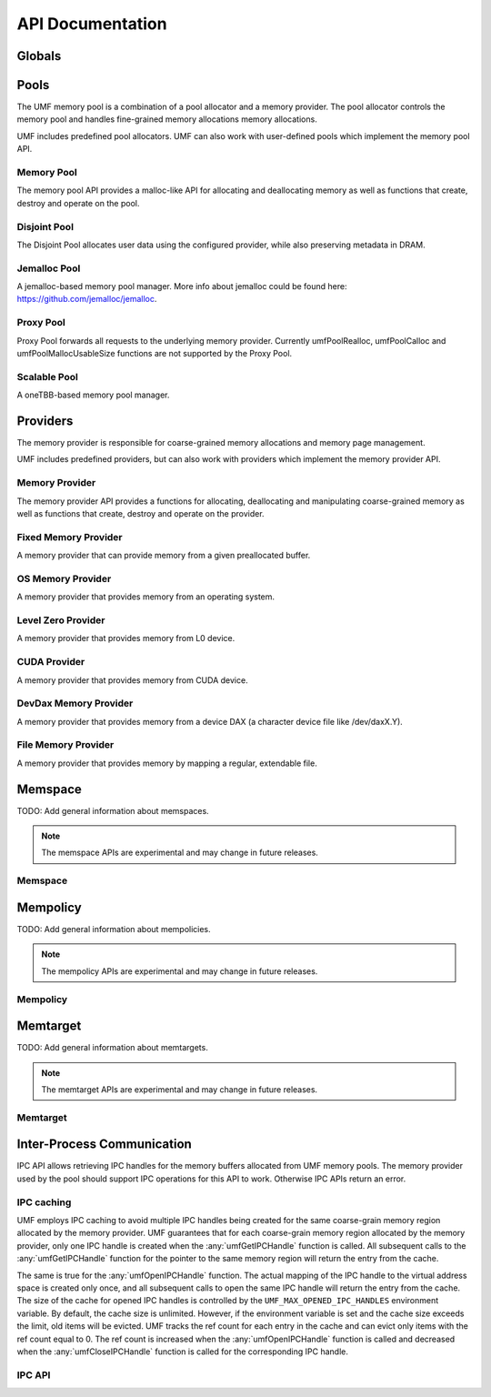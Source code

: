 ==========================================
API Documentation
==========================================

Globals
==========================================
.. doxygenfile:: base.h
    :sections: define enum

Pools
==========================================

The UMF memory pool is a combination of a pool allocator and a memory provider. 
The pool allocator controls the memory pool and handles fine-grained memory 
allocations memory allocations.

UMF includes predefined pool allocators. UMF can also work with user-defined 
pools which implement the memory pool API.

.. _allocation API:

Memory Pool
------------------------------------------

The memory pool API provides a malloc-like API for allocating and deallocating 
memory as well as functions that create, destroy and operate on the pool.

.. doxygenfile:: memory_pool.h
    :sections: define enum typedef func var
    
Disjoint Pool
------------------------------------------

The Disjoint Pool allocates user data using the configured provider, while also 
preserving metadata in DRAM.

.. doxygenfile:: pool_disjoint.h
    :sections: define enum typedef func var

Jemalloc Pool
------------------------------------------

A jemalloc-based memory pool manager. More info about jemalloc could be found
here: https://github.com/jemalloc/jemalloc.

.. doxygenfile:: pool_jemalloc.h
    :sections: define enum typedef func var

Proxy Pool
------------------------------------------

Proxy Pool forwards all requests to the underlying memory provider. Currently 
umfPoolRealloc, umfPoolCalloc and umfPoolMallocUsableSize functions are not 
supported by the Proxy Pool.

.. doxygenfile:: pool_proxy.h
    :sections: define enum typedef func var

Scalable Pool
------------------------------------------

A oneTBB-based memory pool manager.

.. doxygenfile:: pool_scalable.h
    :sections: define enum typedef func var

Providers
==========================================

The memory provider is responsible for coarse-grained memory allocations and 
memory page management. 

UMF includes predefined providers, but can also work with providers which 
implement the memory provider API.

Memory Provider
------------------------------------------

The memory provider API provides a functions for allocating, deallocating and 
manipulating coarse-grained memory as well as functions that create, destroy 
and operate on the provider.

.. doxygenfile:: memory_provider.h
    :sections: define enum typedef func var

Fixed Memory Provider
------------------------------------------

A memory provider that can provide memory from a given preallocated buffer.

.. doxygenfile:: provider_fixed_memory.h
    :sections: define enum typedef func var

OS Memory Provider
------------------------------------------

A memory provider that provides memory from an operating system.

.. doxygenfile:: provider_os_memory.h
    :sections: define enum typedef func var

Level Zero Provider
------------------------------------------

A memory provider that provides memory from L0 device.

.. doxygenfile:: provider_level_zero.h
    :sections: define enum typedef func var

CUDA Provider
------------------------------------------

A memory provider that provides memory from CUDA device.

.. doxygenfile:: provider_cuda.h
    :sections: define enum typedef func var

DevDax Memory Provider
------------------------------------------

A memory provider that provides memory from a device DAX (a character device file like /dev/daxX.Y).

.. doxygenfile:: provider_devdax_memory.h
    :sections: define enum typedef func var

File Memory Provider
------------------------------------------

A memory provider that provides memory by mapping a regular, extendable file.

.. doxygenfile:: provider_file_memory.h
    :sections: define enum typedef func var

Memspace
==========================================

TODO: Add general information about memspaces.

.. note::
   The memspace APIs are experimental and may change in future releases.

Memspace
------------------------------------------
.. doxygenfile:: experimental/memspace.h
    :sections: define enum typedef func

Mempolicy             
==========================================

TODO: Add general information about mempolicies.

.. note::
   The mempolicy APIs are experimental and may change in future releases.

Mempolicy
------------------------------------------
.. doxygenfile:: experimental/mempolicy.h
    :sections: define enum typedef func

Memtarget
==========================================

TODO: Add general information about memtargets.

.. note::
   The memtarget APIs are experimental and may change in future releases.

Memtarget
------------------------------------------
.. doxygenfile:: experimental/memtarget.h
    :sections: define enum typedef func

Inter-Process Communication
==========================================

IPC API allows retrieving IPC handles for the memory buffers allocated from 
UMF memory pools. The memory provider used by the pool should support IPC 
operations for this API to work. Otherwise IPC APIs return an error.

IPC caching
------------------------------------------

UMF employs IPC caching to avoid multiple IPC handles being created for the same 
coarse-grain memory region allocated by the memory provider. UMF guarantees that 
for each coarse-grain memory region allocated by the memory provider, only one 
IPC handle is created when the :any:`umfGetIPCHandle` function is called. All 
subsequent calls to the :any:`umfGetIPCHandle` function for the pointer to the 
same memory region will return the entry from the cache.

The same is true for the :any:`umfOpenIPCHandle` function. The actual mapping
of the IPC handle to the virtual address space is created only once, and all
subsequent calls to open the same IPC handle will return the entry from the cache.
The size of the cache for opened IPC handles is controlled by the ``UMF_MAX_OPENED_IPC_HANDLES``
environment variable. By default, the cache size is unlimited. However, if the environment 
variable is set and the cache size exceeds the limit, old items will be evicted. UMF tracks 
the ref count for each entry in the cache and can evict only items with the ref count equal to 0. 
The ref count is increased when the :any:`umfOpenIPCHandle` function is called and decreased 
when the :any:`umfCloseIPCHandle` function is called for the corresponding IPC handle.

.. _ipc-api:

IPC API
------------------------------------------
.. doxygenfile:: ipc.h
    :sections: define enum typedef func var

